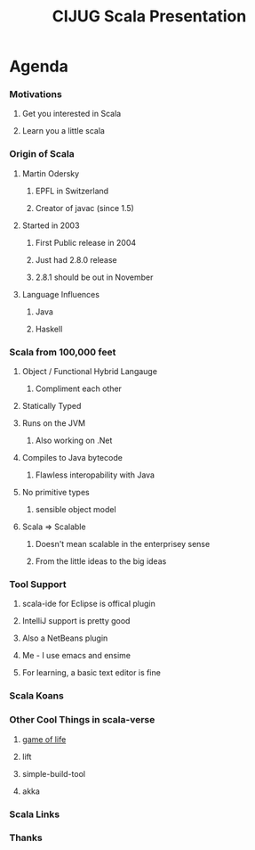#+TITLE: CIJUG Scala Presentation

* Agenda
*** Motivations
***** Get you interested in Scala
***** Learn you a little scala
*** Origin of Scala
***** Martin Odersky
******* EPFL in Switzerland
******* Creator of javac (since 1.5)
***** Started in 2003
******* First Public release in 2004
******* Just had 2.8.0 release
******* 2.8.1 should be out in November
***** Language Influences
******* Java
******* Haskell
*** Scala from 100,000 feet
***** Object / Functional Hybrid Langauge
******* Compliment each other
***** Statically Typed
***** Runs on the JVM
******* Also working on .Net
***** Compiles to Java bytecode
******* Flawless interopability with Java
***** No primitive types
******* sensible object model
***** Scala => Scalable
******* Doesn't mean scalable in the enterprisey sense
******* From the little ideas to the big ideas
*** Tool Support
***** scala-ide for Eclipse is offical plugin
***** IntelliJ support is pretty good
***** Also a NetBeans plugin
***** Me - I use emacs and ensime
***** For learning, a basic text editor is fine
*** Scala Koans
*** Other Cool Things in scala-verse
***** [[http://github.com/weiglewilczek/gameoflife][game of life]]
***** lift
***** simple-build-tool
***** akka
*** Scala Links
*** Thanks
